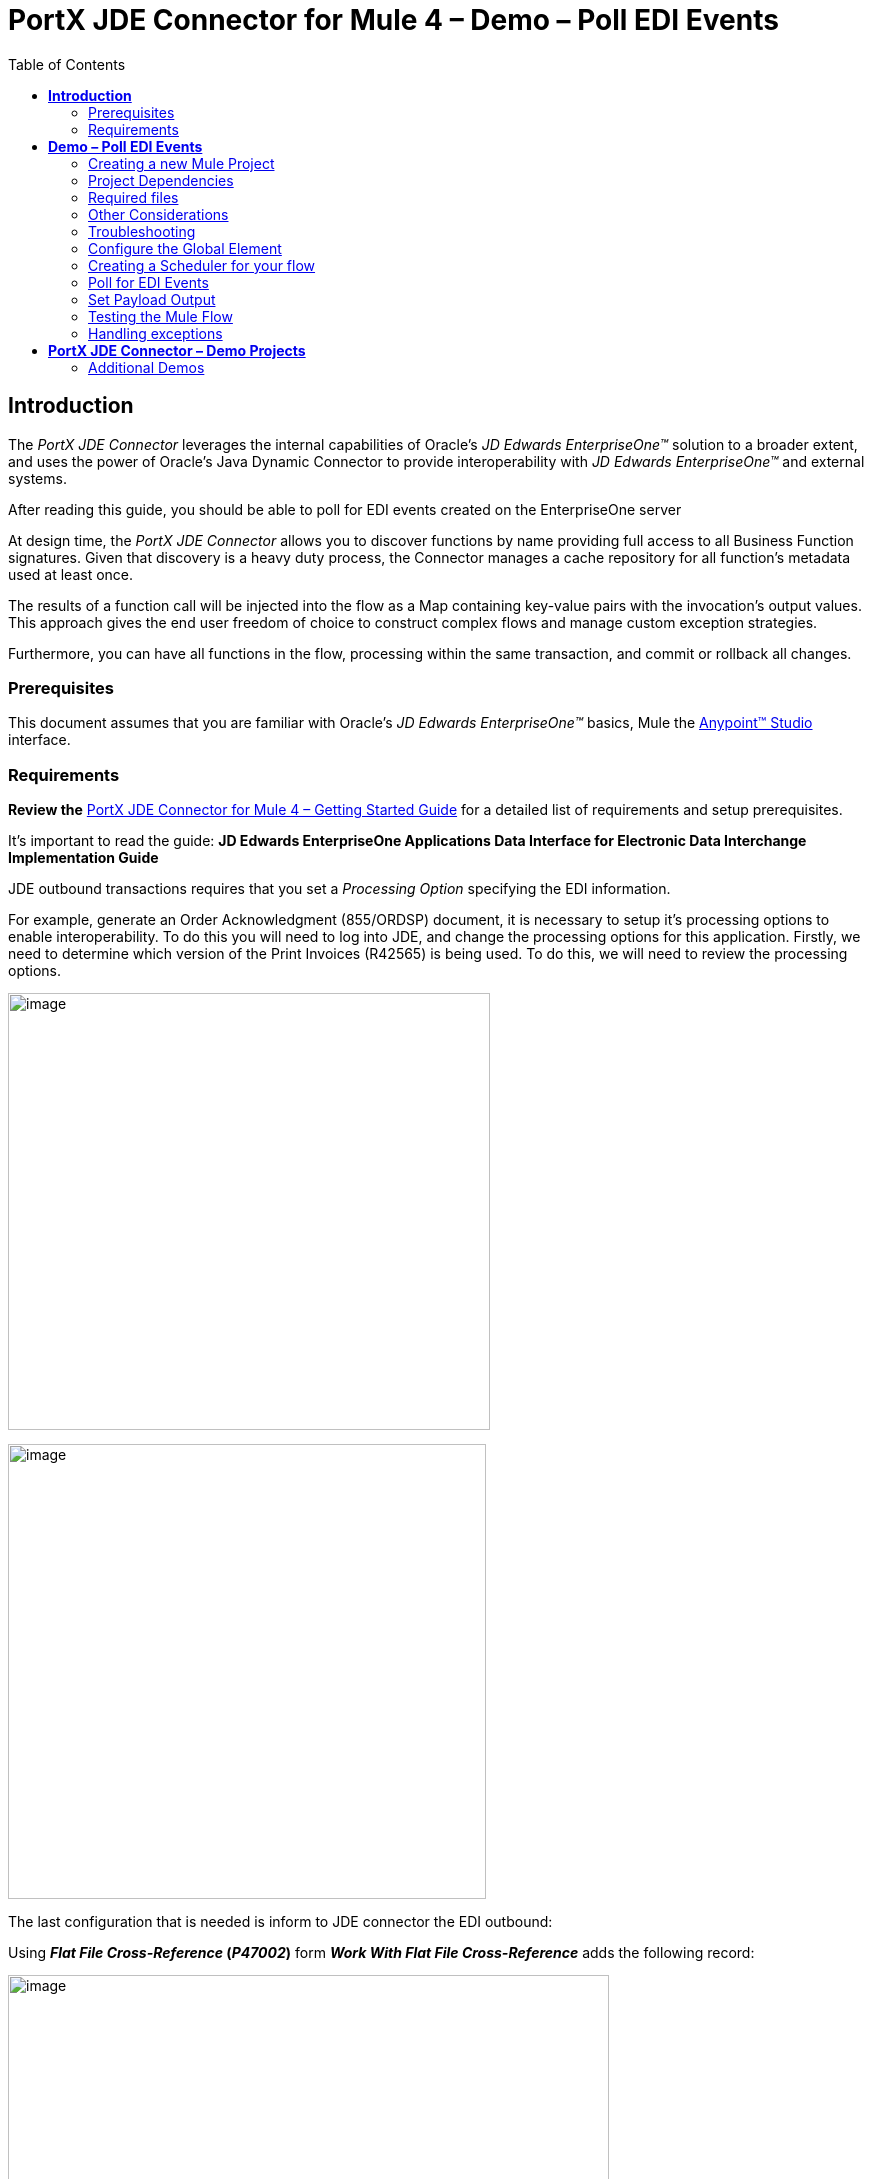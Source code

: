 = *PortX JDE Connector for Mule 4 – Demo – Poll EDI Events*
:keywords: add_keywords_separated_by_commas
:imagesdir: images\demo_poll_edi_events
:toc: macro
:toclevels: 2

toc::[]

== *Introduction*

The _PortX JDE Connector_ leverages the internal capabilities of Oracle’s _JD Edwards EnterpriseOne™_ solution to a broader extent, and uses the power of Oracle’s Java Dynamic Connector to provide interoperability with _JD Edwards EnterpriseOne™_ and external systems.

After reading this guide, you should be able to poll for EDI events created on the EnterpriseOne server

At design time, the _PortX JDE Connector_ allows you to discover functions by name providing full access to all Business Function signatures. Given that discovery is a heavy duty process, the Connector manages a cache repository for all function’s metadata used at least once.

The results of a function call will be injected into the flow as a Map containing key-value pairs with the invocation’s output values. This approach gives the end user freedom of choice to construct complex flows and manage custom exception strategies.

Furthermore, you can have all functions in the flow, processing within the same transaction, and commit or rollback all changes.

=== Prerequisites

This document assumes that you are familiar with Oracle’s _JD Edwards EnterpriseOne™_ basics, Mule the https://docs.mulesoft.com/anypoint-studio/v/6/download-and-launch-anypoint-studio[Anypoint™ Studio] interface.

=== Requirements

*Review the* link:/[PortX JDE Connector for Mule 4 – Getting Started Guide] for a detailed list of requirements and setup prerequisites.

It’s important to read the guide: *JD Edwards EnterpriseOne Applications Data Interface for Electronic Data Interchange Implementation Guide*

JDE outbound transactions requires that you set a _Processing Option_ specifying the EDI information.

For example, generate an Order Acknowledgment (855/ORDSP) document, it is necessary to setup it’s processing options to enable interoperability. To do this you will need to log into JDE, and change the processing options for this application. Firstly, we need to determine which version of the Print Invoices (R42565) is being used. To do this, we will need to review the processing options.

image:image1_demo_poll_edi_events.png[image,width=482,height=437]

image:image2_demo_poll_edi_events.png[image,width=478,height=455]

The last configuration that is needed is inform to JDE connector the EDI outbound:

Using *_Flat File Cross-Reference_ (_P47002_)* form *_Work With Flat File Cross-Reference_* adds the following record:

image:image3_demo_poll_edi_events.png[image,width=601,height=312]

[cols=",,",options="header",]
|===
|*Table* |*Record Type* |*Type Description*
|F47026 |1 |Header
|F47027 |2 |Detail
|F4706 |6 |Address
|F4714 |7 |Header Text
|F4715 |8 |Detail Text
|===

For more on setting transaction types, please refer to the _Oracle JD Edwards EnterpriseOne_ documentation

== *Demo – Poll EDI Events*

*NOTE*: It is recommended that you update AnyPoint Studio before starting with a _PortX JDE Connector_ project.

=== Creating a new Mule Project 

Create a new Mule Project with Mule Server 4.1.1 EE or greater as runtime:

image:image4_demo_poll_edi_events.png[image,width=345,height=463]

=== Project Dependencies

In you pom.xml, add the following to you _repositories_ section :
[source,xml]
----
<repository>
    <id>portx-repository-releases</id>
    <name>portx-repository-releases</name>
    <url>https://portx.jfrog.io/portx/portx-releases</url>
</repository>
----

Add the following to you _dependencies_ section :

[source,xml]
----
<dependency>
<groupId>com.modus</groupId>
    <artifactId>mule-jde-connector</artifactId>
    <version>2.0.0-RC1</version>
    <classifier>mule-plugin</classifier>
</dependency>
<dependency>
    <groupId>com.jdedwards</groupId>
    <artifactId>jde-lib-bundle</artifactId>
    <version>2.0.0-RC1</version>
</dependency>
----

Add or update the following to you _plugins_ section :
[source,xml]
----
<plugin>
    <groupId>org.mule.tools.maven</groupId>
    <artifactId>mule-maven-plugin</artifactId>
    <version>$\{mule.maven.plugin.version}</version>
    <extensions>true</extensions>
    <configuration>
        <sharedLibraries>
            <sharedLibrary>
                <groupId>com.jdedwards</groupId>
                <artifactId>jde-lib-bundle</artifactId>
            </sharedLibrary>
        </sharedLibraries>
    </configuration>
</plugin>
----
=== Required files

Copy the _JD Edwards EntrpriseOne™_ configuration files to the following folders within the project:

* Project Root
* _src/main/resources_

*NOTE:* If there is a requirement to use different configuration files per environment, you may create separate folders under _src/main/resources_ corresponding to each environment as shown below.

image:image5_demo_poll_edi_events.png[image,width=250,height=446]

=== Other Considerations

To redirect the _JD Edwards EntrpriseOne™_ Logger to Mule Logger (allowing you to see the JDE activity in both Console and JDE files defined in the _jdelog.properties_, you may add the following _Async Loggers_ to _log4j2.xml_ file.

[source,xml]
<!-- JDE Connector wire logging -->
<AsyncLogger name="org.mule.modules.jde.handle.MuleHandler" level="INFO" />
<AsyncLogger name="org.mule.modules.jde.JDEConnector" level="INFO" />

=== Troubleshooting

If you are having trouble resolving all dependencies,

. Shut down AnyPoint Studio
. Run the following command in the project root folder from the terminal/command prompt,

_mvn clean install_

[start=3]
. Open AnyPoint Studio and check dependencies again.

=== Configure the Global Element

To use the _PortX JDE Connector_ in your Mule application, you must configure a global element that can be used by the connector (read more about Global Elements).

Open the Mule flow for the project, and select the Global Elements tab at the bottom of the Editor Window.

image:image6_demo_poll_edi_events.png[image,width=515,height=273]

Click Create

image:image7_demo_poll_edi_events.png[image,width=511,height=312]

Type “JDE” in the filter edit box, and select “JDE Config”. Click OK

image:image8_demo_poll_edi_events.png[image,width=386,height=390]

On the _General_ tab, enter the required credential and environment

image:image9_demo_poll_edi_events.png[image,width=378,height=383]

Click _Test Connection._ You should see the following message appear.

image:image10_demo_poll_edi_events.png[image,width=513,height=135]

You are now ready to start using the _PortX JDE Connector_ in your project

=== Creating a Scheduler for your flow

*NOTE :* This use case example will create a simple flow to poll for outbound events coming from an application that uses a _*Print Invoices (R42565)*_ to generate a Order Acknowledgement (855/ORDSP) EDI document, and write these to files (Please check the requirements section earlier in the document for setup details)

Go back to the _Message Flow_ tab

image:image11_demo_poll_edi_events.png[image,width=601,height=457]

From the Mule Palette (typically top right), select _Scheduler_, and drag it to the canvas

image:image12_demo_poll_edi_events.png[image,width=295,height=278]

Select the _Scheduler_ component from the canvas, and inspect the properties window, and change the Frequency to 2 Minutes

image:image13_demo_poll_edi_events.png[image,width=498,height=336]

=== Poll for EDI Events

Locate the *JDE* Connector, and select _Edi outbound_. Drag this to the canvas.

image:image14_demo_poll_edi_events.png[image,width=221,height=191]

Drag the connector over to the canvas. Select it and review the properties window. Give it a meaningful name eg. Call _Poll Order Acknowledgement EDI_.

image:image15_demo_poll_edi_events.png[image,width=410,height=258]

Under the General section, click on the drop-down for Operation Name, and select Capture EDI Transactions.

image:image16_demo_poll_edi_events.png[image,width=589,height=302]

You may now assign the input parameters. You can do this by either entering the payload values manually, or via the “Show Graphical View” button.

image:image17_demo_poll_edi_events.png[image,width=601,height=292]

Drag the inputs to outputs, or double-click the output parameter to add to your edit window, and change as required.

image:image18_demo_poll_edi_events.png[image,width=601,height=179]

=== Set Payload Output

In the Mule Palette, you can either select Core, scroll down to Transformers or type “Payload” in the search bar.

image:image19_demo_poll_edi_events.png[image,width=277,height=209]

Drag and drop the _Set Payload_ to your canvas.

image:image20_demo_poll_edi_events.png[image,width=365,height=192]

Select the _Set Payload_ component, and review the properties.

image:image21_demo_poll_edi_events.png[image,width=601,height=157]

Change the payload to reflect the desired output, and save the project

image:image22_demo_poll_edi_events.png[image,width=601,height=216]

On the _MIME Type_ tab, select _application/xml_

image:image23_demo_poll_edi_events.png[image,width=399,height=216]

Next we need to check that Transactions were polled, and exist. From the Mule Palette, Select and drag the _Choice_ component.

image:image24_demo_poll_edi_events.png[image,width=344,height=255]

image:image25_demo_poll_edi_events.png[image,width=600,height=259]

Select the _When_ statement, and review the properties. Enter the below expression to check that transactions exist.

image:image26_demo_poll_edi_events.png[image,width=545,height=170]

We also want to see when the Scheduler returned no transactions, so we will add a logger to the _Default_ condition. From you Mule Palette, drag the logger component to the canvas

image:image27_demo_poll_edi_events.png[image,width=306,height=254]

Select and review the properties, and enter an appropriate message

image:image28_demo_poll_edi_events.png[image,width=601,height=520]

If transactions were retrieved (_When_ condition is true) we need to iterate over all the transactions that have been retrieved. For this we will drag the _For Each_ component from out palette, to our canvas.

image:image29_demo_poll_edi_events.png[image,width=207,height=259]

Select the component, and review the properties.

image:image30_demo_poll_edi_events.png[image,width=601,height=265]

In Collection enter the Transaction Collection as below

image:image31_demo_poll_edi_events.png[image,width=542,height=265]

Now drag the Set Variable component to your canvas, select and review the properties

image:image32_demo_poll_edi_events.png[image,width=601,height=274]

Set the variable name and click on _Show Graphical View_

image:image33_demo_poll_edi_events.png[image,width=601,height=236]

Set the Variable value to the filename we want to create, and click on _Done._

image:image34_demo_poll_edi_events.png[image,width=600,height=194]

From your Mule Palette, drag the X12 EDI > Write component to your canvas.

*NOTE:* If you do not have it, you will need to download it from _AnyPoint Exchange_

image:image35_demo_poll_edi_events.png[image,width=274,height=225]

Review it and create a connector configuration by clicking on the _Add_ button

image:image36_demo_poll_edi_events.png[image,width=601,height=225]

Change schema definitions to inline, click add and enter the required schema (this points to a schema file. You might need to download it if you do not have it)

image:image37_demo_poll_edi_events.png[image,width=344,height=348]

On the _Identity_ Tab, enter the details as required, and click OK

image:image38_demo_poll_edi_events.png[image,width=351,height=356]

Click the _Show Graphical View_ button

image:image39_demo_poll_edi_events.png[image,width=601,height=226]

Enter the Payload as required

[source,json]
%dw 2.0
output application/java
---
{
	Interchange: {
		ISA01: "00",
		ISA03: "00",
		ISA05: "ZZ",
		ISA06: "Modusbox",
		ISA07: "ZZ",
		ISA08: "Customer",
		ISA09: now,
		ISA10: now,
		ISA11: "^",
		ISA12: "00501",
		ISA13: payload.TRANSACTION.COLUMN_EDOC,
		ISA14: "0",
		ISA15: "P",
		ISA16: ">"
	},
	Group: {
        GS01: "PR",
        GS02: "DEMO",
        GS03: "PARTNER",
        GS04: now,
        GS05: now,
        GS06: 1111,
        GS07: "X",
        GS08: "005010"
	},
	SetHeader: {
        ST01: "855",
        ST02: "530006100"
	},
    Heading: {
	    "0200_BAK": {
	            BAK01: "00",
	            BAK02: "AD",
	            BAK03: "PO01",
	            BAK04: now
            		}
	},
	Detail: {
		"0100_PO1_Loop": payload.TRANSACTION.TABLE_2.FORMAT_TABLE_F47027 
					map ((FORMAT_TABLE_F47027 , index) -> 
						{
                        "0100_PO1": {
                                PO102: FORMAT_TABLE_F47027.COLUMN_UORG as Number,
                                PO103: FORMAT_TABLE_F47027.COLUMN_UOM,
                                PO104: FORMAT_TABLE_F47027.COLUMN_UPRC as Number,
                                PO105: "CP",
                                PO106: "CB",
                                PO107: FORMAT_TABLE_F47027.COLUMN_LITM as String
                        },
                        "0500_PID_Loop": [{
                                "0500_PID": {
                                        PID01: "F",
                                        PID05: FORMAT_TABLE_F47027.COLUMN_DSC1 replace /,/ with ""
                                }
                        }]
                })
        },
        Summary: {
                "0100_CTT_Loop": {
                        "0100_CTT": {
                                CTT01: sizeOf(payload.TRANSACTION.TABLE_2.FORMAT_TABLE_F47027) ,
                                CTT02: 1
                        }
                }
        }
}

From your Mule Palette, Select the _File > Write_ component, and drag it to the canvas

image:image40_demo_poll_edi_events.png[image,width=298,height=268]

image:image41_demo_poll_edi_events.png[image,width=601,height=252]

Select and review the Properties. Under the Basic Settings, Click the _Add_ button next to _Connector configuration_.

image:image42_demo_poll_edi_events.png[image,width=601,height=294]

In the _Working_ Directory field, enter the path where you want to write the file to, and click OK.

image:image43_demo_poll_edi_events.png[image,width=601,height=607]

Under the _General_ section, click the _Switch to expression_ button, and enter the variable name.

image:image44_demo_poll_edi_events.png[image,width=596,height=292]

=== Testing the Mule Flow

To Test your flow, you need to start the Mule application. Go to the _Run_ menu, and select _Run_.

image:image45_demo_poll_edi_events.png[image,width=567,height=376]

After the project has been deployed, you can test you flow by logging into JDE. Go to the _Customer Master Information_ Application (_P03013 ZJDE0002_)

*NOTE:* This needs to be a version that has been configured for interoperability (see the Requirements section of this document)

image:image46_demo_poll_edi_events.png[image,width=601,height=430]

Make a change to the customer, and check your output path for a created file.

image:image47_demo_poll_edi_events.png[image,width=601,height=98]

The Transaction XML has been write to the file.

image:image48_demo_poll_edi_events.png[image,width=315,height=280]

=== Handling exceptions

From your Mule Pallete, select and drag the _Error Handler_ to your canvas

image:image49_demo_poll_edi_events.png[image,width=294,height=334]

image:image50_demo_poll_edi_events.png[image,width=601,height=424]

Now select and drag the _On Error Continue_ into the _Error Handler_

image:image51_demo_poll_edi_events.png[image,width=247,height=129]

Select the _On Error Continue_ scope, and under Type enter _JDE:ERROR_PROCESSING_POLL_EVENT_

image:image52_demo_poll_edi_events.png[image,width=447,height=324]

*NOTE* : The operation error types can be seen when selecting the operation on your canvas, going to _Error Mapping_, and clicking add. You may also map this error to a aplication specific error.

image:image53_demo_poll_edi_events.png[image,width=250,height=291]

Drag the _Set Payload_ component to the _Error Handler_, and set an appropriate message

image:image54_demo_poll_edi_events.png[image,width=442,height=298]

== *PortX JDE Connector – Demo Projects*

=== Additional Demos

There are additional demo applications with step by step guides available for download. These cover all the basic operations, and are

. Invoke a Business Function
. Invoke a Business Function with Transaction Processing
. Submit a Batch Process
. Retrieve a Batch Process’s Status
. Poll Transaction (MBF) Events

